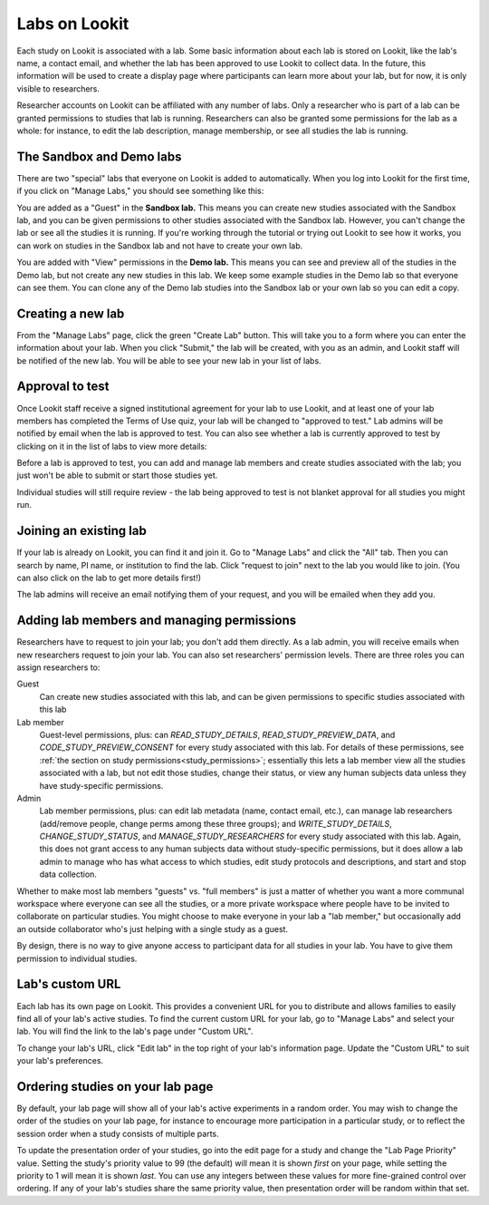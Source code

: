 
.. _labs:

########################################################
Labs on Lookit 
########################################################

Each study on Lookit is associated with a lab. Some basic information about each lab is
stored on Lookit, like the lab's name, a contact email, and whether the lab has been
approved to use Lookit to collect data. In the future, this information will be used to 
create a display page where participants can learn more about your lab, but for now, it is 
only visible to researchers.

Researcher accounts on Lookit can be affiliated with any number of labs. Only a researcher who 
is part of a lab can be granted permissions to studies that lab is running. Researchers 
can also be granted some permissions for the lab as a whole: for instance, to edit the lab
description, manage membership, or see all studies the lab is running.

--------------------------------------------------------
The Sandbox and Demo labs
--------------------------------------------------------

There are two "special" labs that everyone on Lookit is added to automatically. When you log into Lookit for the first time, if you click on "Manage Labs," you should see something like this:

.. image:: _static/img/labs/initial_lab_list.png
    :alt: Initial list of labs showing Sandbox lab and Demo lab

You are added as a "Guest" in the **Sandbox lab.** This means you can create new studies associated with the Sandbox lab, and you can be given permissions to other studies associated with the Sandbox lab. However, you can't change the lab or see all the studies it is running. If you're working through the tutorial or trying out Lookit to see how it works, you can work on studies in the Sandbox lab and not have to create your own lab.

You are added with "View" permissions in the **Demo lab.** This means you can see and preview all of the studies in the Demo lab, but not create any new studies in this lab. We keep some example studies in the Demo lab so that everyone can see them. You can clone any of the Demo lab studies into the Sandbox lab or your own lab so you can edit a copy.

--------------------------------------------------------
Creating a new lab
--------------------------------------------------------

From the "Manage Labs" page, click the green "Create Lab" button. This will take you to a form where you can enter the information about your lab. When you click "Submit," the lab will be created, with you as an admin, and Lookit staff will be notified of the new lab. You will be able to see your new lab in your list of labs.

--------------------------------------------------------
Approval to test
--------------------------------------------------------

Once Lookit staff receive a signed institutional agreement for your lab to use Lookit, and 
at least one of your lab members has completed the Terms of Use quiz, your lab will be 
changed to "approved to test." Lab admins will be notified by email when the lab is approved to test. You can also see whether a lab is currently approved to test by clicking on it in the list of labs to view more details:

.. image:: _static/img/labs/lab_detail.png
    :alt: Lab detail page for Demo lab
    
Before a lab is approved to test, you can add and manage lab members and create studies associated with the lab; you just won't be able to submit or start those studies yet. 

Individual studies will still require review - the lab being approved to test is not blanket approval for all studies you might run.


--------------------------------------------------------
Joining an existing lab
--------------------------------------------------------

If your lab is already on Lookit, you can find it and join it. Go to "Manage Labs" and click the "All" tab. Then you can search by name, PI name, or institution to find the lab. Click "request to join" next to the lab you would like to join. (You can also click on the lab to get more details first!)

.. image:: _static/img/labs/lab_list.png
    :alt: List of lab search results with request-to-join buttons
    
The lab admins will receive an email notifying them of your request, and you will be emailed when they add you.


.. _lab_permissions:

--------------------------------------------------------
Adding lab members and managing permissions
--------------------------------------------------------

Researchers have to request to join your lab; you don't add them directly. As a lab admin, you will receive emails when new researchers request to join your lab. You can also set researchers' permission levels. There are three roles you can assign researchers to:

Guest
    Can create new studies associated with this lab, and can be given permissions to specific studies associated with this lab

Lab member
    Guest-level permissions, plus: can `READ_STUDY_DETAILS`, `READ_STUDY_PREVIEW_DATA`, and `CODE_STUDY_PREVIEW_CONSENT` for every study associated with this lab. For details of these permissions, see :ref:`the section on study permissions<study_permissions>`; essentially this lets a lab member view all the studies associated with a lab, but not edit those studies, change their status, or view any human subjects data unless they have study-specific permissions.

Admin
    Lab member permissions, plus: can edit lab metadata (name, contact email, etc.), can manage lab researchers (add/remove people, change perms among these three groups); and `WRITE_STUDY_DETAILS`, `CHANGE_STUDY_STATUS`, and `MANAGE_STUDY_RESEARCHERS` for every study associated with this lab. Again, this does not grant access to any human subjects data without study-specific permissions, but it does allow a lab admin to manage who has what access to which studies, edit study protocols and descriptions, and start and stop data collection.

Whether to make most lab members "guests" vs. "full members" is just a matter of whether you want a more communal workspace where everyone can see all the studies, or a more private workspace where people have to be invited to collaborate on particular studies. You might choose to make everyone in your lab a "lab member," but occasionally add an outside collaborator who's just helping with a single study as a guest.

By design, there is no way to give anyone access to participant data for all studies in your lab. You have to give them permission to individual studies. 

--------------------------------------------------------
Lab's custom URL
--------------------------------------------------------

Each lab has its own page on Lookit. This provides a convenient URL for you to distribute and allows families to easily find all of your lab's active studies. To find the current custom URL for your lab, go to "Manage Labs" and select your lab. You will find the link to the lab's page under "Custom URL".

To change your lab's URL, click "Edit lab" in the top right of your lab's information page. Update the "Custom URL" to suit your lab's preferences.  

--------------------------------------------------------
Ordering studies on your lab page
--------------------------------------------------------

By default, your lab page will show all of your lab's active experiments in a random order. You may wish to change the order of the studies on your lab page, for instance to encourage more participation in a particular study, or to reflect the session order when a study consists of multiple parts. 

To update the presentation order of your studies, go into the edit page for a study and change the "Lab Page Priority" value. Setting the study's priority value to 99 (the default) will mean it is shown *first* on your page, while setting the priority to 1 will mean it is shown *last*. You can use any integers between these values for more fine-grained control over ordering. If any of your lab's studies share the same priority value, then presentation order will be random within that set. 